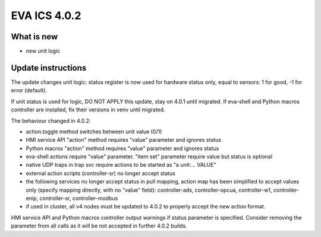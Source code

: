 EVA ICS 4.0.2
*************

What is new
===========

* new unit logic

Update instructions
===================

The update changes unit logic: status register is now used for hardware status
only, equal to sensors: 1 for good, -1 for error (default).

If unit status is used for logic, DO NOT APPLY this update, stay on 4.0.1 until
migrated. If eva-shell and Python macros controller are installed, fix their
versions in venv until migrated.

The behaviour changed in 4.0.2:

* action.toggle method switches between unit value (0/1)

* HMI service API "action" method requires "value" parameter and ignores status

* Python macros "action" method requires "value" parameter and ignores status

* eva-shell actions require "value" parameter. "item set" parameter require
  value but status is optional

* native UDP traps in trap svc require actions to be started as "a unit:...
  VALUE"

* external action scripts (controller-sr) no longer accept status

* the following services no longer accept status in pull mapping, action map
  has been simplified to accept values only (specify mapping directly, with no
  "value" field): controller-ads, controller-opcua, controller-w1,
  controller-enip, controller-sr, controller-modbus

* if used in cluster, all v4 nodes must be updated to 4.0.2 to properly accept
  the new action format.

HMI service API and Python macros controller output warnings if status
parameter is specified. Consider removing the parameter from all calls as it
will be not accepted in further 4.0.2 builds.

